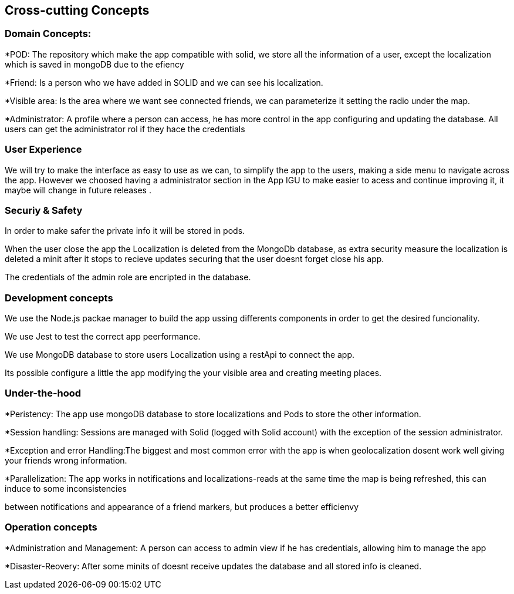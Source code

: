 [[section-concepts]]
== Cross-cutting Concepts

=== Domain Concepts:
*POD: The repository which make the app compatible with solid, we store all the information of a user, except the localization which is saved in mongoDB due to the efiency

*Friend: Is a person who we have added in SOLID and we can see his localization.

*Visible area: Is the area where we want see connected friends, we can parameterize it setting the radio under the map.

*Administrator: A profile where a person can access, he has more control in the app configuring and updating the database. All users can get the administrator
rol if they hace the credentials



=== User Experience 
We will try to make the interface as easy to use as we can, to simplify the app to the users, making a side menu to navigate across the app. 
However we choosed having a administrator section in the App IGU to make easier to acess and continue improving it, it maybe will change in future releases .


=== Securiy & Safety
In order to make safer the private info it will be stored in pods. 

When the user close the app the Localization is deleted from the MongoDb database, as extra security measure the localization is deleted a minit after it stops
to recieve updates securing that the user doesnt forget close his app.

The credentials of the admin role are encripted in the database.

 

=== Development concepts
We use  the Node.js packae manager to build the app ussing differents components in order to get the desired funcionality.

We use Jest to test the correct app peerformance.

We use MongoDB database to store users Localization using a restApi to connect the app.

Its possible configure a little the app  modifying the your visible area and creating meeting places.

=== Under-the-hood
*Peristency: The app use mongoDB database to store localizations and Pods to store the other information.

*Session handling: Sessions are managed with Solid (logged with Solid account) with the exception of the session administrator.

*Exception and error Handling:The biggest and most common error with the app is when geolocalization dosent work well giving your friends wrong information.

*Parallelization: The app works in notifications and localizations-reads at the same time the map is being refreshed, this can induce to some inconsistencies

between notifications and appearance of a friend markers, but produces a better efficienvy

=== Operation concepts
*Administration and Management: A person can access to admin view if he has credentials, allowing him to manage the app

*Disaster-Reovery: After some minits of doesnt receive updates the database and all stored info is cleaned.

 








